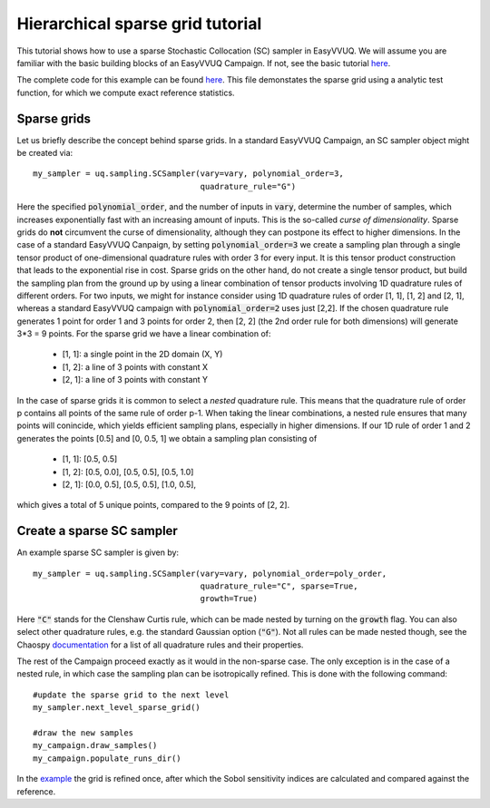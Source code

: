 .. _hier_sparse_grid_tutorial:

Hierarchical sparse grid tutorial
==============

This tutorial shows how to use a sparse Stochastic Collocation (SC) sampler
in EasyVVUQ. We will assume you are familiar with the basic building
blocks of an EasyVVUQ Campaign. If not, see the basic tutorial 
`here <https://github.com/UCL-CCS/EasyVVUQ/blob/dev/docs/basic_tutorial.rst>`_.

The complete code for this example can be found `here <https://github.com/UCL-CCS/EasyVVUQ/blob/dev/tests/test_hierarchical_sparse_grid_sc.py>`__. This file 
demonstates the sparse grid using a analytic test function, for which we compute
exact reference statistics.

Sparse grids
------------

Let us briefly describe the concept behind sparse grids. In a standard EasyVVUQ
Campaign, an SC sampler object might be created via::

    my_sampler = uq.sampling.SCSampler(vary=vary, polynomial_order=3,
                                       quadrature_rule="G")

Here the specified :code:`polynomial_order`, and the number of inputs in :code:`vary`, determine the
number of samples, which increases exponentially fast with an increasing amount of inputs. This
is the so-called *curse of dimensionality*. Sparse grids do **not** circumvent the curse of 
dimensionality, although they can postpone its effect to higher dimensions. In the case of a standard
EasyVVUQ Canpaign, by setting :code:`polynomial_order=3` we create a sampling plan through a 
single tensor product of one-dimensional quadrature rules with order 3 for every input. It is this tensor 
product construction that leads to the exponential rise in cost. Sparse grids on the other hand, do not
create a single tensor product, but build the sampling plan from the ground up by using a linear combination
of tensor products involving 1D quadrature rules of different orders. For two inputs, we might for instance 
consider using 1D quadrature rules of order [1, 1], [1, 2] and [2, 1], whereas a standard EasyVVUQ campaign
with :code:`polynomial_order=2` uses just [2,2]. If the chosen quadrature rule generates 1 point for order 1 
and 3 points for order 2, then [2, 2] (the 2nd order rule for both dimensions) will generate 3*3 = 9 points.
For the sparse grid we have a linear combination of:

    * [1, 1]: a single point in the 2D domain (X, Y)
    * [1, 2]: a line of 3 points with constant X
    * [2, 1]: a line of 3 points with constant Y

In the case of sparse grids it is common to select a *nested* quadrature rule. This means that the quadrature
rule of order p contains all points of the same rule of order p-1. When taking the linear combinations, a nested rule ensures that many points will conincide, which yields efficient sampling 
plans, especially in higher dimensions. If our 1D rule of order 1 and 2 generates the points [0.5] and [0, 0.5, 1]
we obtain a sampling plan consisting of

    * [1, 1]: [0.5, 0.5]
    * [1, 2]: [0.5, 0.0], [0.5, 0.5], [0.5, 1.0]
    * [2, 1]: [0.0, 0.5], [0.5, 0.5], [1.0, 0.5],

which gives a total of 5 unique points, compared to the 9 points of [2, 2]. 

Create a sparse SC sampler
--------------------------

An example sparse SC sampler is given by::

    my_sampler = uq.sampling.SCSampler(vary=vary, polynomial_order=poly_order,
                                       quadrature_rule="C", sparse=True,
                                       growth=True)
                                       
Here :code:`"C"` stands for the Clenshaw Curtis rule, which can be made nested by turning on the :code:`growth`
flag. You can also select other quadrature rules, e.g. the standard Gaussian option (:code:`"G"`). Not all
rules can be made nested though, see the Chaospy `documentation <https://chaospy.readthedocs.io/en/master/quadrature.html>`_
for a list of all quadrature rules and their properties.

The rest of the Campaign proceed exactly as it would in the non-sparse case. The only exception is in the case of
a nested rule, in which case the sampling plan can be isotropically refined. This is done with the following command::

    #update the sparse grid to the next level
    my_sampler.next_level_sparse_grid()

    #draw the new samples
    my_campaign.draw_samples()
    my_campaign.populate_runs_dir()

In the `example <https://github.com/UCL-CCS/EasyVVUQ/blob/dev/tests/test_hierarchical_sparse_grid_sc.py>`_ the grid 
is refined once, after which the Sobol sensitivity indices are calculated and compared against the reference.
